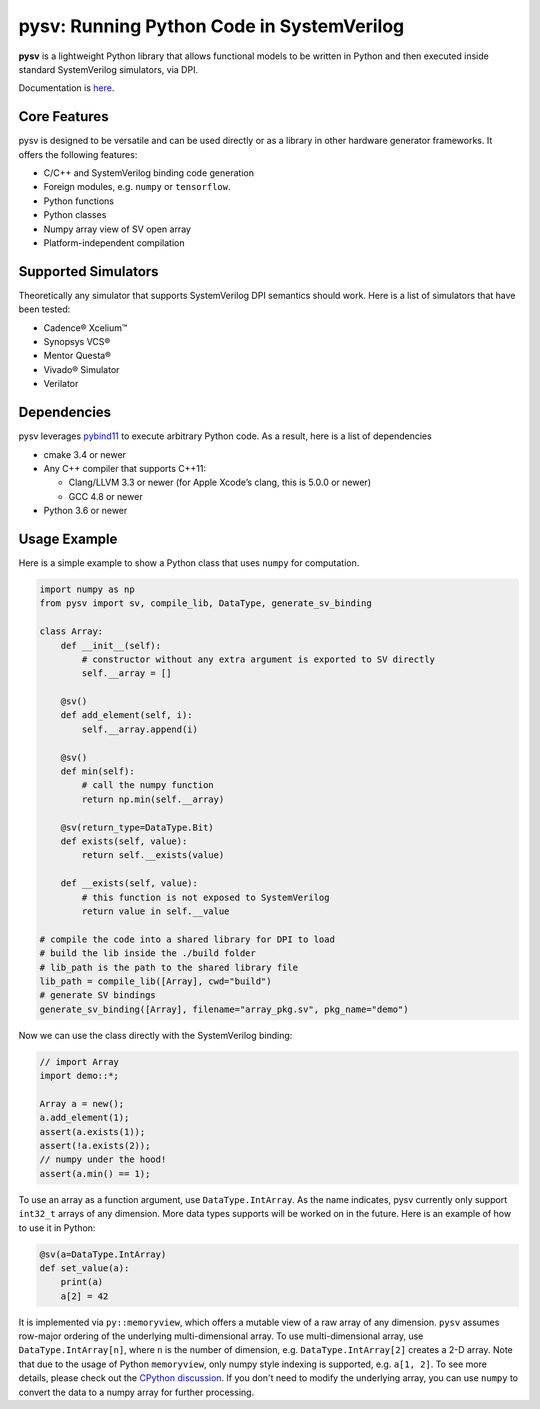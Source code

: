 pysv: Running Python Code in SystemVerilog
===================================================

|Latest Documentation Status| |Github CI| |Buildkite CI| |PyPI package|

**pysv** is a lightweight Python library that allows functional models
to be written in Python and then executed inside standard SystemVerilog
simulators, via DPI.

Documentation is `here`_.

Core Features
-------------

pysv is designed to be versatile and can be used directly or as a
library in other hardware generator frameworks. It offers the following
features:

-  C/C++ and SystemVerilog binding code generation
-  Foreign modules, e.g. ``numpy`` or ``tensorflow``.
-  Python functions
-  Python classes
-  Numpy array view of SV open array
-  Platform-independent compilation

Supported Simulators
--------------------

Theoretically any simulator that supports SystemVerilog DPI semantics
should work. Here is a list of simulators that have been tested:

-  Cadence® Xcelium™
-  Synopsys VCS®
-  Mentor Questa®
-  Vivado® Simulator
-  Verilator

Dependencies
------------

pysv leverages `pybind11`_ to execute arbitrary Python code. As a
result, here is a list of dependencies

-  cmake 3.4 or newer
-  Any C++ compiler that supports C++11:

   -  Clang/LLVM 3.3 or newer (for Apple Xcode’s clang, this is 5.0.0 or
      newer)
   -  GCC 4.8 or newer

-  Python 3.6 or newer

Usage Example
-------------

Here is a simple example to show a Python class that uses ``numpy`` for
computation.

.. code:: python

   import numpy as np
   from pysv import sv, compile_lib, DataType, generate_sv_binding

   class Array:
       def __init__(self):
           # constructor without any extra argument is exported to SV directly
           self.__array = []

       @sv()
       def add_element(self, i):
           self.__array.append(i)

       @sv()
       def min(self):
           # call the numpy function
           return np.min(self.__array)

       @sv(return_type=DataType.Bit)
       def exists(self, value):
           return self.__exists(value)

       def __exists(self, value):
           # this function is not exposed to SystemVerilog
           return value in self.__value

   # compile the code into a shared library for DPI to load
   # build the lib inside the ./build folder
   # lib_path is the path to the shared library file
   lib_path = compile_lib([Array], cwd="build")
   # generate SV bindings
   generate_sv_binding([Array], filename="array_pkg.sv", pkg_name="demo")

Now we can use the class directly with the SystemVerilog binding:

.. code:: SystemVerilog

    // import Array
    import demo::*;

    Array a = new();
    a.add_element(1);
    assert(a.exists(1));
    assert(!a.exists(2));
    // numpy under the hood!
    assert(a.min() == 1);


To use an array as a function argument, use ``DataType.IntArray``.
As the name indicates, pysv currently only support ``int32_t`` arrays of any
dimension. More data types supports will be worked on in the future.
Here is an example of how to use it in Python:

.. code:: python

    @sv(a=DataType.IntArray)
    def set_value(a):
        print(a)
        a[2] = 42


It is implemented via ``py::memoryview``, which offers a mutable view of a raw
array of any dimension. ``pysv`` assumes row-major ordering of the underlying
multi-dimensional array. To use multi-dimensional array, use
``DataType.IntArray[n]``, where ``n`` is the number of dimension, e.g.
``DataType.IntArray[2]`` creates a 2-D array. Note that due to the usage
of Python ``memoryview``, only numpy style indexing is supported, e.g.
``a[1, 2]``. To see more details, please check out the `CPython discussion`_.
If you don't need to modify the underlying array, you can use ``numpy`` to
convert the data to a numpy array for further processing.


.. _pybind11: https://github.com/pybind/pybind11
.. |Latest Documentation Status| image:: https://readthedocs.org/projects/pysv/badge/?version=latest
  :target: https://pysv.readthedocs.io/?badge=latest
.. |Github CI| image:: https://github.com/Kuree/pysv/workflows/CI%20Test/badge.svg
  :target: https://github.com/Kuree/pysv/actions?query=branch%3Amaster
.. |Buildkite CI| image:: https://badge.buildkite.com/84280442c566d340f8cafdce06463b5c47d59c88162a4948ba.svg
  :target: https://buildkite.com/stanford-aha/pysv
.. |PyPI package| image:: https://img.shields.io/pypi/v/pysv?color=blue
  :target: https://pypi.org/project/pysv/
.. _here: https://pysv.readthedocs.io/index.html
.. _CPython discussion: https://github.com/python/cpython/issues/67820